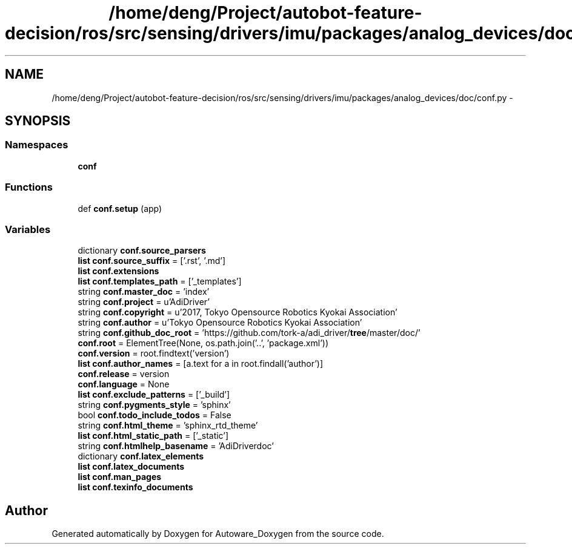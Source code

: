 .TH "/home/deng/Project/autobot-feature-decision/ros/src/sensing/drivers/imu/packages/analog_devices/doc/conf.py" 3 "Fri May 22 2020" "Autoware_Doxygen" \" -*- nroff -*-
.ad l
.nh
.SH NAME
/home/deng/Project/autobot-feature-decision/ros/src/sensing/drivers/imu/packages/analog_devices/doc/conf.py \- 
.SH SYNOPSIS
.br
.PP
.SS "Namespaces"

.in +1c
.ti -1c
.RI " \fBconf\fP"
.br
.in -1c
.SS "Functions"

.in +1c
.ti -1c
.RI "def \fBconf\&.setup\fP (app)"
.br
.in -1c
.SS "Variables"

.in +1c
.ti -1c
.RI "dictionary \fBconf\&.source_parsers\fP"
.br
.ti -1c
.RI "\fBlist\fP \fBconf\&.source_suffix\fP = ['\&.rst', '\&.md']"
.br
.ti -1c
.RI "\fBlist\fP \fBconf\&.extensions\fP"
.br
.ti -1c
.RI "\fBlist\fP \fBconf\&.templates_path\fP = ['_templates']"
.br
.ti -1c
.RI "string \fBconf\&.master_doc\fP = 'index'"
.br
.ti -1c
.RI "string \fBconf\&.project\fP = u'AdiDriver'"
.br
.ti -1c
.RI "string \fBconf\&.copyright\fP = u'2017, Tokyo Opensource Robotics Kyokai Association'"
.br
.ti -1c
.RI "string \fBconf\&.author\fP = u'Tokyo Opensource Robotics Kyokai Association'"
.br
.ti -1c
.RI "string \fBconf\&.github_doc_root\fP = 'https://github\&.com/tork\-a/adi_driver/\fBtree\fP/master/doc/'"
.br
.ti -1c
.RI "\fBconf\&.root\fP = ElementTree(None, os\&.path\&.join('\&.\&.', 'package\&.xml'))"
.br
.ti -1c
.RI "\fBconf\&.version\fP = root\&.findtext('version')"
.br
.ti -1c
.RI "\fBlist\fP \fBconf\&.author_names\fP = [a\&.text for a in root\&.findall('author')]"
.br
.ti -1c
.RI "\fBconf\&.release\fP = version"
.br
.ti -1c
.RI "\fBconf\&.language\fP = None"
.br
.ti -1c
.RI "\fBlist\fP \fBconf\&.exclude_patterns\fP = ['_build']"
.br
.ti -1c
.RI "string \fBconf\&.pygments_style\fP = 'sphinx'"
.br
.ti -1c
.RI "bool \fBconf\&.todo_include_todos\fP = False"
.br
.ti -1c
.RI "string \fBconf\&.html_theme\fP = 'sphinx_rtd_theme'"
.br
.ti -1c
.RI "\fBlist\fP \fBconf\&.html_static_path\fP = ['_static']"
.br
.ti -1c
.RI "string \fBconf\&.htmlhelp_basename\fP = 'AdiDriverdoc'"
.br
.ti -1c
.RI "dictionary \fBconf\&.latex_elements\fP"
.br
.ti -1c
.RI "\fBlist\fP \fBconf\&.latex_documents\fP"
.br
.ti -1c
.RI "\fBlist\fP \fBconf\&.man_pages\fP"
.br
.ti -1c
.RI "\fBlist\fP \fBconf\&.texinfo_documents\fP"
.br
.in -1c
.SH "Author"
.PP 
Generated automatically by Doxygen for Autoware_Doxygen from the source code\&.
